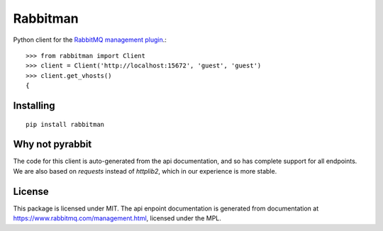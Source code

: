 Rabbitman
=========

Python client for the `RabbitMQ management plugin
<https://www.rabbitmq.com/management.html>`_.::

    >>> from rabbitman import Client
    >>> client = Client('http://localhost:15672', 'guest', 'guest')
    >>> client.get_vhosts()
    {


Installing
----------

::

    pip install rabbitman


Why not pyrabbit
----------------

The code for this client is auto-generated from the api documentation, and so
has complete support for all endpoints. We are also based on `requests` instead
of `httplib2`, which in our experience is more stable.



License
-------

This package is licensed under MIT. The api enpoint documentation is generated
from documentation at
`https://www.rabbitmq.com/management.html
<https://github.com/rabbitmq/rabbitmq-management/blob/master/LICENSE-MPL-RabbitMQ>`_,
licensed under the MPL.
